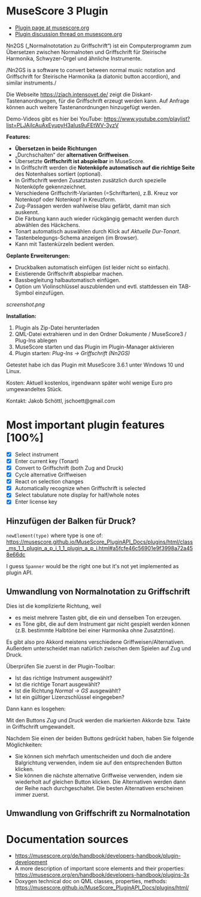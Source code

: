 
* MuseScore 3 Plugin

- [[https://musescore.org/en/project/nn2gs-normalnoten-zu-griffschrift-fur-steirische-harmonika][Plugin page at musescore.org]]
- [[https://musescore.org/en/node/315330][Plugin discussion thread on musescore.org]]

Nn2GS („Normalnototation zu Griffschrift“) ist ein Computerprogramm zum
Übersetzen zwischen Normalnoten und Griffschrift für Steirische
Harmonika, Schwyzer-Orgel und ähnliche Instrumente.

/Nn2GS is a software to convert between normal music notation and
Griffschrift for Steirische Harmonika (a diatonic button accordion), and
similar instruments./

Die Webseite https://ziach.intensovet.de/ zeigt die
Diskant-Tastenanordnungen, für die Griffschrift erzeugt werden kann. Auf
Anfrage können auch weitere Tastenanordnungen hinzugefügt werden.

Demo-Videos gibt es hier bei YouTube:
https://www.youtube.com/playlist?list=PLJAjIcAuAxEyupyH3aIus9uFEtWV-3yzV

*Features:*

- *Übersetzen in beide Richtungen*
- „Durchschalten“ der *alternativen Griffweisen*.
- Übersetzte *Griffschrift ist abspielbar* in MuseScore.
- In Griffschrift werden die *Notenköpfe automatisch auf die richtige
  Seite* des Notenhalses sortiert (optional).
- In Griffschrift werden Zusatztasten zusätzlich durch spezielle
  Notenköpfe gekennzeichnet.
- Verschiedene Griffschrift-Varianten (=Schriftarten), z.B. Kreuz vor
  Notenkopf oder Notenkopf in Kreuzform.
- Zug-Passagen werden wahlweise blau gefärbt, damit man sich auskennt.
- Die Färbung kann auch wieder rückgängig gemacht werden durch abwählen
  des Häckchens.
- Tonart automatisch auswählen durch Klick auf /Aktuelle Dur-Tonart/.
- Tastenbelegungs-Schema anzeigen (im Browser).
- Kann mit Tastenkürzeln bedient werden.

*Geplante Erweiterungen:*

- Druckbalken automatisch einfügen (ist leider nicht so einfach).
- Existierende Griffschrift abspielbar machen.
- Bassbegleitung halbautomatisch einfügen.
- Option um Violinschlüssel auszublenden und evtl. stattdessen ein
  TAB-Symbol einzufügen.

[[screenshot.png]]

*Installation:*

1. Plugin als Zip-Datei herunterladen
2. QML-Datei extrahieren und in den Ordner Dokumente / MuseScore3 /
   Plug-Ins ablegen
3. MuseScore starten und das Plugin im Plugin-Manager aktivieren
4. Plugin starten: /Plug-Ins → Griffschrift (Nn2GS)/

Getestet habe ich das Plugin mit MuseScore 3.6.1 unter Windows 10 und
Linux.

Kosten: Aktuell kostenlos, irgendwann später wohl wenige Euro pro
umgewandeltes Stück.

Kontakt: Jakob Schöttl, jschoett@gmail.com

* Most important plugin features [100%]

- [X] Select instrument
- [X] Enter current key (Tonart)
- [X] Convert to Griffschrift (both Zug and Druck)
- [X] Cycle alternative Griffweisen
- [X] React on selection changes
- [X] Automatically recognize when Griffschrift is selected
- [X] Select tabulature note display for half/whole notes
- [X] Enter license key

** Hinzufügen der Balken für Druck?

=newElement(type)= where type is one of:
https://musescore.github.io/MuseScore_PluginAPI_Docs/plugins/html/class_ms_1_1_plugin_a_p_i_1_1_plugin_a_p_i.html#a5fcfe46c56901e9f3998a72a458e66dc

I guess =Spanner= would be the right one but it's not yet implemented
as plugin API.

** Umwandlung von Normalnotation zu Griffschrift

Dies ist die komplizierte Richtung, weil

- es meist mehrere Tasten gibt, die ein und denselben Ton erzeugen.
- es Töne gibt, die auf dem Instrument gar nicht gespielt werden
  können (z.B. bestimmte Halbtöne bei einer Harmonika ohne Zusatztöne).

Es gibt also pro Akkord meistens verschiedene Griffweisen/Alternativen.
Außerdem unterscheidet man natürlich zwischen dem Spielen auf Zug und Druck.

Überprüfen Sie zuerst in der Plugin-Toolbar:

- Ist das richtige Instrument ausgewählt?
- Ist die richtige Tonart ausgewählt?
- Ist die Richtung /Normal → GS/ ausgewählt?
- Ist ein gültiger Lizenzschlüssel eingegeben?

Dann kann es losgehen:

Mit den Buttons /Zug/ und /Druck/ werden die markierten Akkorde
bzw. Takte in Griffschrift umgewandelt.

Nachdem Sie einen der beiden Buttons gedrückt haben, haben Sie
folgende Möglichkeiten:

- Sie können sich mehrfach umentscheiden und doch die andere Balgrichtung
  verwenden, indem sie auf den entsprechenden Button klicken.
- Sie können die nächste alternative Griffweise verwenden, indem sie
  wiederholt auf gleichen Button klicken. Die Alternativen werden dann
  der Reihe nach durchgeschaltet. Die besten Alternativen erscheinen immer zuerst.

** Umwandlung von Griffschrift zu Normalnotation
* Documentation sources

- https://musescore.org/de/handbook/developers-handbook/plugin-development
- A more description of important score elements and their properties:
  https://musescore.org/en/handbook/developers-handbook/plugins-3x
- Doxygen technical doc on QML classes, properties, methods:
  https://musescore.github.io/MuseScore_PluginAPI_Docs/plugins/html/


